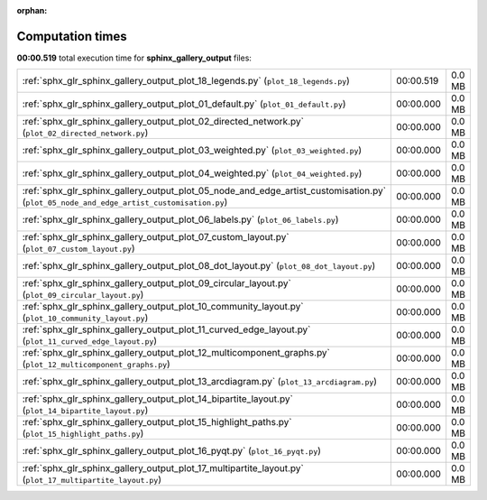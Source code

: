 
:orphan:

.. _sphx_glr_sphinx_gallery_output_sg_execution_times:

Computation times
=================
**00:00.519** total execution time for **sphinx_gallery_output** files:

+-----------------------------------------------------------------------------------------------------------------------------------------+-----------+--------+
| :ref:`sphx_glr_sphinx_gallery_output_plot_18_legends.py` (``plot_18_legends.py``)                                                       | 00:00.519 | 0.0 MB |
+-----------------------------------------------------------------------------------------------------------------------------------------+-----------+--------+
| :ref:`sphx_glr_sphinx_gallery_output_plot_01_default.py` (``plot_01_default.py``)                                                       | 00:00.000 | 0.0 MB |
+-----------------------------------------------------------------------------------------------------------------------------------------+-----------+--------+
| :ref:`sphx_glr_sphinx_gallery_output_plot_02_directed_network.py` (``plot_02_directed_network.py``)                                     | 00:00.000 | 0.0 MB |
+-----------------------------------------------------------------------------------------------------------------------------------------+-----------+--------+
| :ref:`sphx_glr_sphinx_gallery_output_plot_03_weighted.py` (``plot_03_weighted.py``)                                                     | 00:00.000 | 0.0 MB |
+-----------------------------------------------------------------------------------------------------------------------------------------+-----------+--------+
| :ref:`sphx_glr_sphinx_gallery_output_plot_04_weighted.py` (``plot_04_weighted.py``)                                                     | 00:00.000 | 0.0 MB |
+-----------------------------------------------------------------------------------------------------------------------------------------+-----------+--------+
| :ref:`sphx_glr_sphinx_gallery_output_plot_05_node_and_edge_artist_customisation.py` (``plot_05_node_and_edge_artist_customisation.py``) | 00:00.000 | 0.0 MB |
+-----------------------------------------------------------------------------------------------------------------------------------------+-----------+--------+
| :ref:`sphx_glr_sphinx_gallery_output_plot_06_labels.py` (``plot_06_labels.py``)                                                         | 00:00.000 | 0.0 MB |
+-----------------------------------------------------------------------------------------------------------------------------------------+-----------+--------+
| :ref:`sphx_glr_sphinx_gallery_output_plot_07_custom_layout.py` (``plot_07_custom_layout.py``)                                           | 00:00.000 | 0.0 MB |
+-----------------------------------------------------------------------------------------------------------------------------------------+-----------+--------+
| :ref:`sphx_glr_sphinx_gallery_output_plot_08_dot_layout.py` (``plot_08_dot_layout.py``)                                                 | 00:00.000 | 0.0 MB |
+-----------------------------------------------------------------------------------------------------------------------------------------+-----------+--------+
| :ref:`sphx_glr_sphinx_gallery_output_plot_09_circular_layout.py` (``plot_09_circular_layout.py``)                                       | 00:00.000 | 0.0 MB |
+-----------------------------------------------------------------------------------------------------------------------------------------+-----------+--------+
| :ref:`sphx_glr_sphinx_gallery_output_plot_10_community_layout.py` (``plot_10_community_layout.py``)                                     | 00:00.000 | 0.0 MB |
+-----------------------------------------------------------------------------------------------------------------------------------------+-----------+--------+
| :ref:`sphx_glr_sphinx_gallery_output_plot_11_curved_edge_layout.py` (``plot_11_curved_edge_layout.py``)                                 | 00:00.000 | 0.0 MB |
+-----------------------------------------------------------------------------------------------------------------------------------------+-----------+--------+
| :ref:`sphx_glr_sphinx_gallery_output_plot_12_multicomponent_graphs.py` (``plot_12_multicomponent_graphs.py``)                           | 00:00.000 | 0.0 MB |
+-----------------------------------------------------------------------------------------------------------------------------------------+-----------+--------+
| :ref:`sphx_glr_sphinx_gallery_output_plot_13_arcdiagram.py` (``plot_13_arcdiagram.py``)                                                 | 00:00.000 | 0.0 MB |
+-----------------------------------------------------------------------------------------------------------------------------------------+-----------+--------+
| :ref:`sphx_glr_sphinx_gallery_output_plot_14_bipartite_layout.py` (``plot_14_bipartite_layout.py``)                                     | 00:00.000 | 0.0 MB |
+-----------------------------------------------------------------------------------------------------------------------------------------+-----------+--------+
| :ref:`sphx_glr_sphinx_gallery_output_plot_15_highlight_paths.py` (``plot_15_highlight_paths.py``)                                       | 00:00.000 | 0.0 MB |
+-----------------------------------------------------------------------------------------------------------------------------------------+-----------+--------+
| :ref:`sphx_glr_sphinx_gallery_output_plot_16_pyqt.py` (``plot_16_pyqt.py``)                                                             | 00:00.000 | 0.0 MB |
+-----------------------------------------------------------------------------------------------------------------------------------------+-----------+--------+
| :ref:`sphx_glr_sphinx_gallery_output_plot_17_multipartite_layout.py` (``plot_17_multipartite_layout.py``)                               | 00:00.000 | 0.0 MB |
+-----------------------------------------------------------------------------------------------------------------------------------------+-----------+--------+

